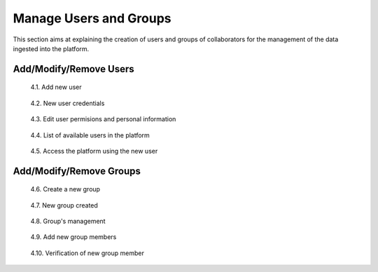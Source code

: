 .. _4.1:

Manage Users and Groups
=======================

This section aims at explaining the creation of users and groups of collaborators for the management of the data ingested into the platform.

Add/Modify/Remove Users
-----------------------

.. figure:: /_static/img/4/4_1.png
    :width: 100%
    :alt: Add user

    4.1. Add new user

.. figure:: /_static/img/4/4_2.png
    :width: 100%
    :alt: Create credentials for user

    4.2. New user credentials

.. figure:: /_static/img/4/4_3.png
    :width: 100%
    :alt: Edit user permisions and personal information

    4.3. Edit user permisions and personal information

.. figure:: /_static/img/4/4_4.png
    :width: 100%
    :alt: View list of users

    4.4. List of available users in the platform

.. figure:: /_static/img/4/4_5.png
    :width: 100%
    :alt: Access with the new user

    4.5. Access the platform using the new user

Add/Modify/Remove Groups
------------------------

.. figure:: /_static/img/4/4_6.png
    :width: 100%
    :alt: Create a new group

    4.6. Create a new group

.. figure:: /_static/img/4/4_7.png
    :width: 100%
    :alt: New group created

    4.7. New group created

.. figure:: /_static/img/4/4_8.png
    :width: 100%
    :alt: Group's management

    4.8. Group's management

.. figure:: /_static/img/4/4_9.png
    :width: 100%
    :alt: Add new group members

    4.9. Add new group members

.. figure:: /_static/img/4/4_10.png
    :width: 100%
    :alt: Verification of new group member

    4.10. Verification of new group member